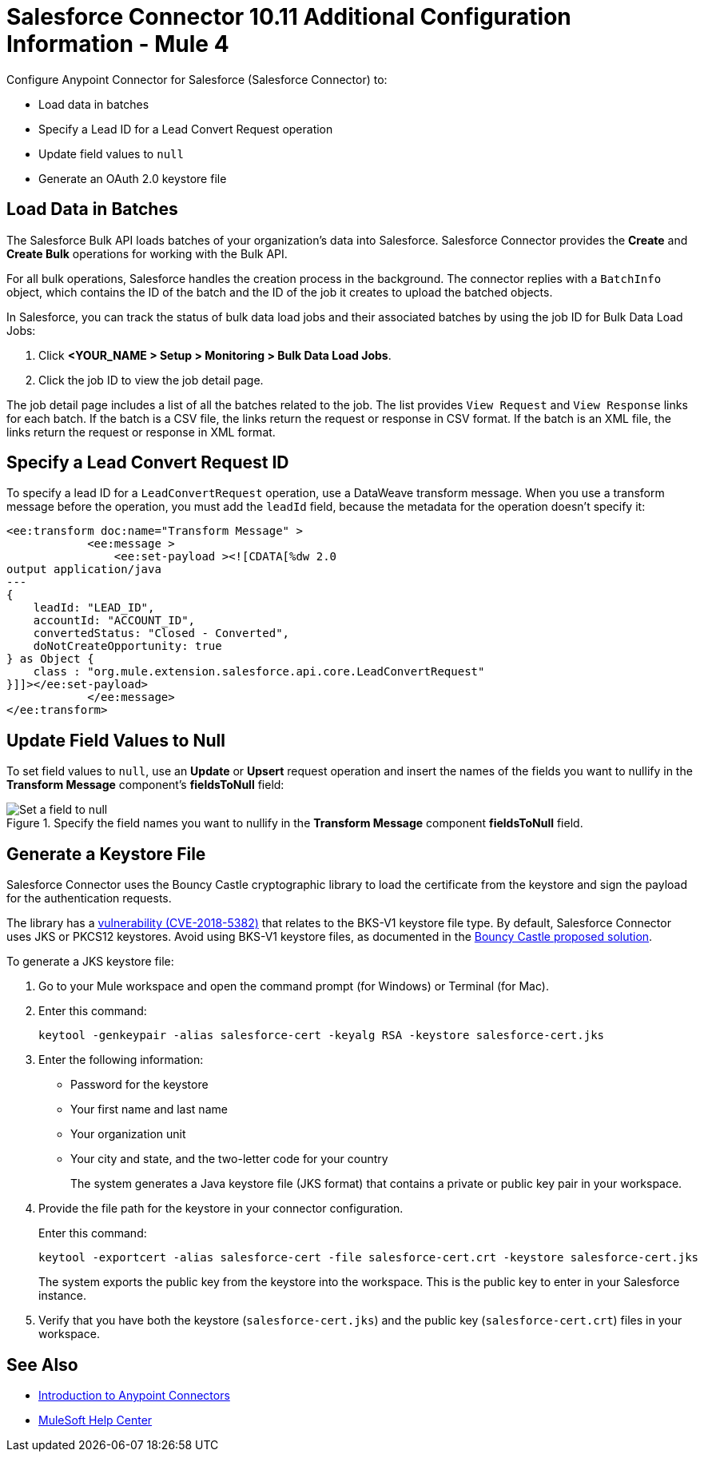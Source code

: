 = Salesforce Connector 10.11 Additional Configuration Information - Mule 4

Configure Anypoint Connector for Salesforce (Salesforce Connector) to:

* Load data in batches
* Specify a Lead ID for a Lead Convert Request operation
* Update field values to `null`
* Generate an OAuth 2.0 keystore file

[[batchdata]]
== Load Data in Batches

The Salesforce Bulk API loads batches of your organization's data into Salesforce. Salesforce Connector provides the *Create* and *Create Bulk* operations for working with the Bulk API.

For all bulk operations, Salesforce handles the creation process in the background. The connector replies with a `BatchInfo` object, which contains the ID of the batch and the ID of the job it creates to upload the batched objects.

In Salesforce, you can track the status of bulk data load jobs and their associated batches by using the job ID for Bulk Data Load Jobs:

. Click *<YOUR_NAME > Setup > Monitoring > Bulk Data Load Jobs*.
. Click the job ID to view the job detail page.

The job detail page includes a list of all the batches related to the job. The list provides `View Request` and `View Response` links for each batch. If the batch is a CSV file, the links return the request or response in CSV format. If the batch is an XML file, the links return the request or response in XML format.

[[leadconvert]]
== Specify a Lead Convert Request ID

To specify a lead ID for a `LeadConvertRequest` operation, use a DataWeave transform message. When you use a transform message before the operation, you must add the `leadId` field, because the metadata for the operation doesn't specify it:

[source,example,linenums]
----
<ee:transform doc:name="Transform Message" >
            <ee:message >
                <ee:set-payload ><![CDATA[%dw 2.0
output application/java
---
{
    leadId: "LEAD_ID",
    accountId: "ACCOUNT_ID",
    convertedStatus: "Closed - Converted",
    doNotCreateOpportunity: true
} as Object {
    class : "org.mule.extension.salesforce.api.core.LeadConvertRequest"
}]]></ee:set-payload>
            </ee:message>
</ee:transform>
----

== Update Field Values to Null

To set field values to `null`, use an *Update* or *Upsert* request operation and insert the names of the fields you want to nullify in the *Transform Message* component's *fieldsToNull* field:

.Specify the field names you want to nullify in the *Transform Message* component *fieldsToNull* field.
image::salesforce-connector-10-set-fields-to-null.png[Set a field to null]

[[generate-keystore]]
== Generate a Keystore File

Salesforce Connector uses the Bouncy Castle cryptographic library to load the certificate from the keystore and sign the payload for the authentication requests.

The library has a https://nvd.nist.gov/vuln/detail/CVE-2018-5382[vulnerability (CVE-2018-5382)] that relates to the BKS-V1 keystore file type. By default, Salesforce Connector uses JKS or PKCS12 keystores. Avoid using BKS-V1 keystore files, as documented in the https://www.kb.cert.org/vuls/id/306792[Bouncy Castle proposed solution].

To generate a JKS keystore file:

. Go to your Mule workspace and open the command prompt (for Windows) or Terminal (for Mac).
. Enter this command:
+
[source]
----
keytool -genkeypair -alias salesforce-cert -keyalg RSA -keystore salesforce-cert.jks
----
+
. Enter the following information:
+
** Password for the keystore
** Your first name and last name
** Your organization unit
** Your city and state, and the two-letter code for your country
+
The system generates a Java keystore file (JKS format) that contains a private or public key pair in your workspace.
+
. Provide the file path for the keystore in your connector configuration.
+
Enter this command:
+
[source]
----
keytool -exportcert -alias salesforce-cert -file salesforce-cert.crt -keystore salesforce-cert.jks
----
+
The system exports the public key from the keystore into the workspace. This is the public key to enter in your Salesforce instance.
+
. Verify that you have both the keystore (`salesforce-cert.jks`) and the public key (`salesforce-cert.crt`) files in your workspace.

== See Also

* xref:connectors::introduction/introduction-to-anypoint-connectors.adoc[Introduction to Anypoint Connectors]
* https://help.mulesoft.com[MuleSoft Help Center]
